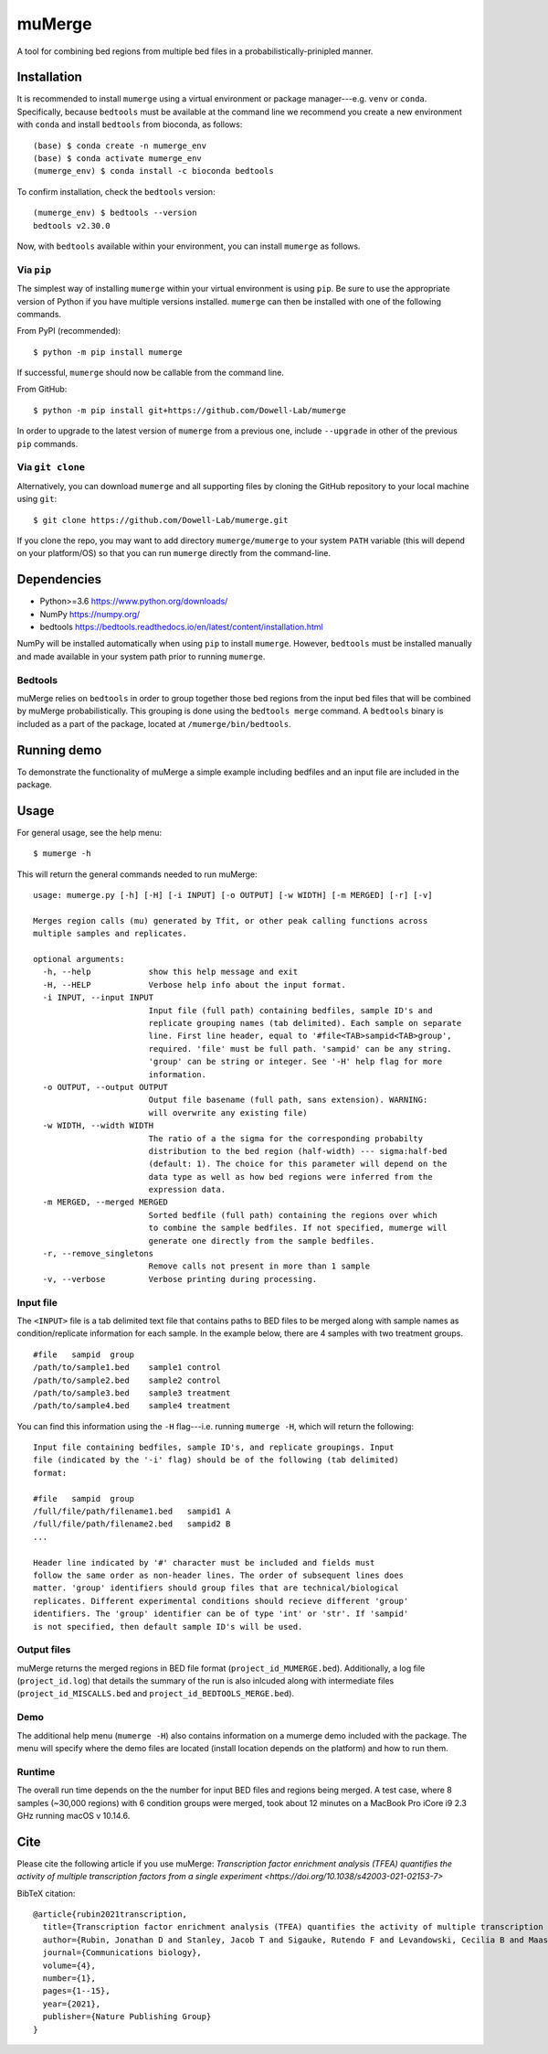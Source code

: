 =======
muMerge
=======

A tool for combining bed regions from multiple bed files in a probabilistically-prinipled manner.

Installation
============

It is recommended to install ``mumerge`` using a virtual environment or package manager---e.g. ``venv`` or ``conda``. Specifically, because ``bedtools`` must be available at the command line we recommend you create a new environment with ``conda`` and install ``bedtools`` from bioconda, as follows:
::

    (base) $ conda create -n mumerge_env
    (base) $ conda activate mumerge_env
    (mumerge_env) $ conda install -c bioconda bedtools

To confirm installation, check the ``bedtools`` version:
::

    (mumerge_env) $ bedtools --version
    bedtools v2.30.0

Now, with ``bedtools`` available within your environment, you can install ``mumerge`` as follows.

Via ``pip``
-----------
The simplest way of installing ``mumerge`` within your virtual environment is using ``pip``. Be sure to use the appropriate version of Python if you have multiple versions installed. ``mumerge`` can then be installed with one of the following commands. 

From PyPI (recommended):
::

    $ python -m pip install mumerge

If successful, ``mumerge`` should now be callable from the command line.

From GitHub:
::

    $ python -m pip install git+https://github.com/Dowell-Lab/mumerge

In order to upgrade to the latest version of ``mumerge`` from a previous one, include ``--upgrade`` in other of the previous ``pip`` commands.

Via ``git clone``
-----------------
Alternatively, you can download ``mumerge`` and all supporting files by cloning the GitHub repository to your local machine using ``git``:
::

    $ git clone https://github.com/Dowell-Lab/mumerge.git

If you clone the repo, you may want to add directory ``mumerge/mumerge`` to your system ``PATH`` variable (this will depend on your platform/OS) so that you can run ``mumerge`` directly from the command-line.

Dependencies
============

* Python\>=3.6 https://www.python.org/downloads/
* NumPy https://numpy.org/
* bedtools https://bedtools.readthedocs.io/en/latest/content/installation.html

NumPy will be installed automatically when using ``pip`` to install ``mumerge``. However, ``bedtools`` must be installed manually and made available in your system path prior to running ``mumerge``.

Bedtools
--------
muMerge relies on ``bedtools`` in order to group together those bed regions from the input bed files that will be combined by muMerge probabilistically. This grouping is done using the ``bedtools merge`` command. A ``bedtools`` binary is included as a part of the package, located at ``/mumerge/bin/bedtools``.

Running demo
============

To demonstrate the functionality of muMerge a simple example including bedfiles and an input file are included in the package.

Usage
=====

For general usage, see the help menu:
::

    $ mumerge -h

This will return the general commands needed to run muMerge:
::

    usage: mumerge.py [-h] [-H] [-i INPUT] [-o OUTPUT] [-w WIDTH] [-m MERGED] [-r] [-v]

    Merges region calls (mu) generated by Tfit, or other peak calling functions across
    multiple samples and replicates.

    optional arguments:
      -h, --help            show this help message and exit
      -H, --HELP            Verbose help info about the input format.
      -i INPUT, --input INPUT
                            Input file (full path) containing bedfiles, sample ID's and
                            replicate grouping names (tab delimited). Each sample on separate
                            line. First line header, equal to '#file<TAB>sampid<TAB>group',
                            required. 'file' must be full path. 'sampid' can be any string.
                            'group' can be string or integer. See '-H' help flag for more
                            information.
      -o OUTPUT, --output OUTPUT
                            Output file basename (full path, sans extension). WARNING:
                            will overwrite any existing file)
      -w WIDTH, --width WIDTH
                            The ratio of a the sigma for the corresponding probabilty
                            distribution to the bed region (half-width) --- sigma:half-bed
                            (default: 1). The choice for this parameter will depend on the
                            data type as well as how bed regions were inferred from the
                            expression data.
      -m MERGED, --merged MERGED
                            Sorted bedfile (full path) containing the regions over which
                            to combine the sample bedfiles. If not specified, mumerge will
                            generate one directly from the sample bedfiles.
      -r, --remove_singletons
                            Remove calls not present in more than 1 sample
      -v, --verbose         Verbose printing during processing.

Input file
----------
The ``<INPUT>`` file is a tab delimited text file that contains paths to BED files to be merged along with sample names as condition/replicate information for each sample. In the example below, there are 4 samples with two treatment groups.
::

    #file   sampid  group
    /path/to/sample1.bed    sample1 control
    /path/to/sample2.bed    sample2 control
    /path/to/sample3.bed    sample3 treatment
    /path/to/sample4.bed    sample4 treatment

You can find this information using the ``-H`` flag---i.e. running ``mumerge -H``, which will return the following:
::

    Input file containing bedfiles, sample ID's, and replicate groupings. Input
    file (indicated by the '-i' flag) should be of the following (tab delimited)
    format:

    #file   sampid  group
    /full/file/path/filename1.bed   sampid1 A
    /full/file/path/filename2.bed   sampid2 B
    ...

    Header line indicated by '#' character must be included and fields must
    follow the same order as non-header lines. The order of subsequent lines does
    matter. 'group' identifiers should group files that are technical/biological
    replicates. Different experimental conditions should recieve different 'group'
    identifiers. The 'group' identifier can be of type 'int' or 'str'. If 'sampid'
    is not specified, then default sample ID's will be used.

Output files
------------
muMerge returns the merged regions in BED file format (``project_id_MUMERGE.bed``). Additionally, a log file (``project_id.log``) that details the summary of the run is also inlcuded along with intermediate files (``project_id_MISCALLS.bed`` and ``project_id_BEDTOOLS_MERGE.bed``).

Demo
----
The additional help menu (``mumerge -H``) also contains information on a mumerge demo included with the package. The menu will specify where the demo files are located (install location depends on the platform) and how to run them.

Runtime
-------
The overall run time depends on the the number for input BED files and regions being merged. A test case, where 8 samples (~30,000 regions) with 6 condition groups were merged, took about 12 minutes on a MacBook Pro iCore i9 2.3 GHz running macOS v 10.14.6.

Cite
====

Please cite the following article if you use muMerge: `Transcription factor enrichment analysis (TFEA) quantifies the activity of multiple transcription factors from a single experiment <https://doi.org/10.1038/s42003-021-02153-7>`

BibTeX citation:

::

    @article{rubin2021transcription,
      title={Transcription factor enrichment analysis (TFEA) quantifies the activity of multiple transcription factors from a single experiment},
      author={Rubin, Jonathan D and Stanley, Jacob T and Sigauke, Rutendo F and Levandowski, Cecilia B and Maas, Zachary L and Westfall, Jessica and Taatjes, Dylan J and Dowell, Robin D},
      journal={Communications biology},
      volume={4},
      number={1},
      pages={1--15},
      year={2021},
      publisher={Nature Publishing Group}
    }
